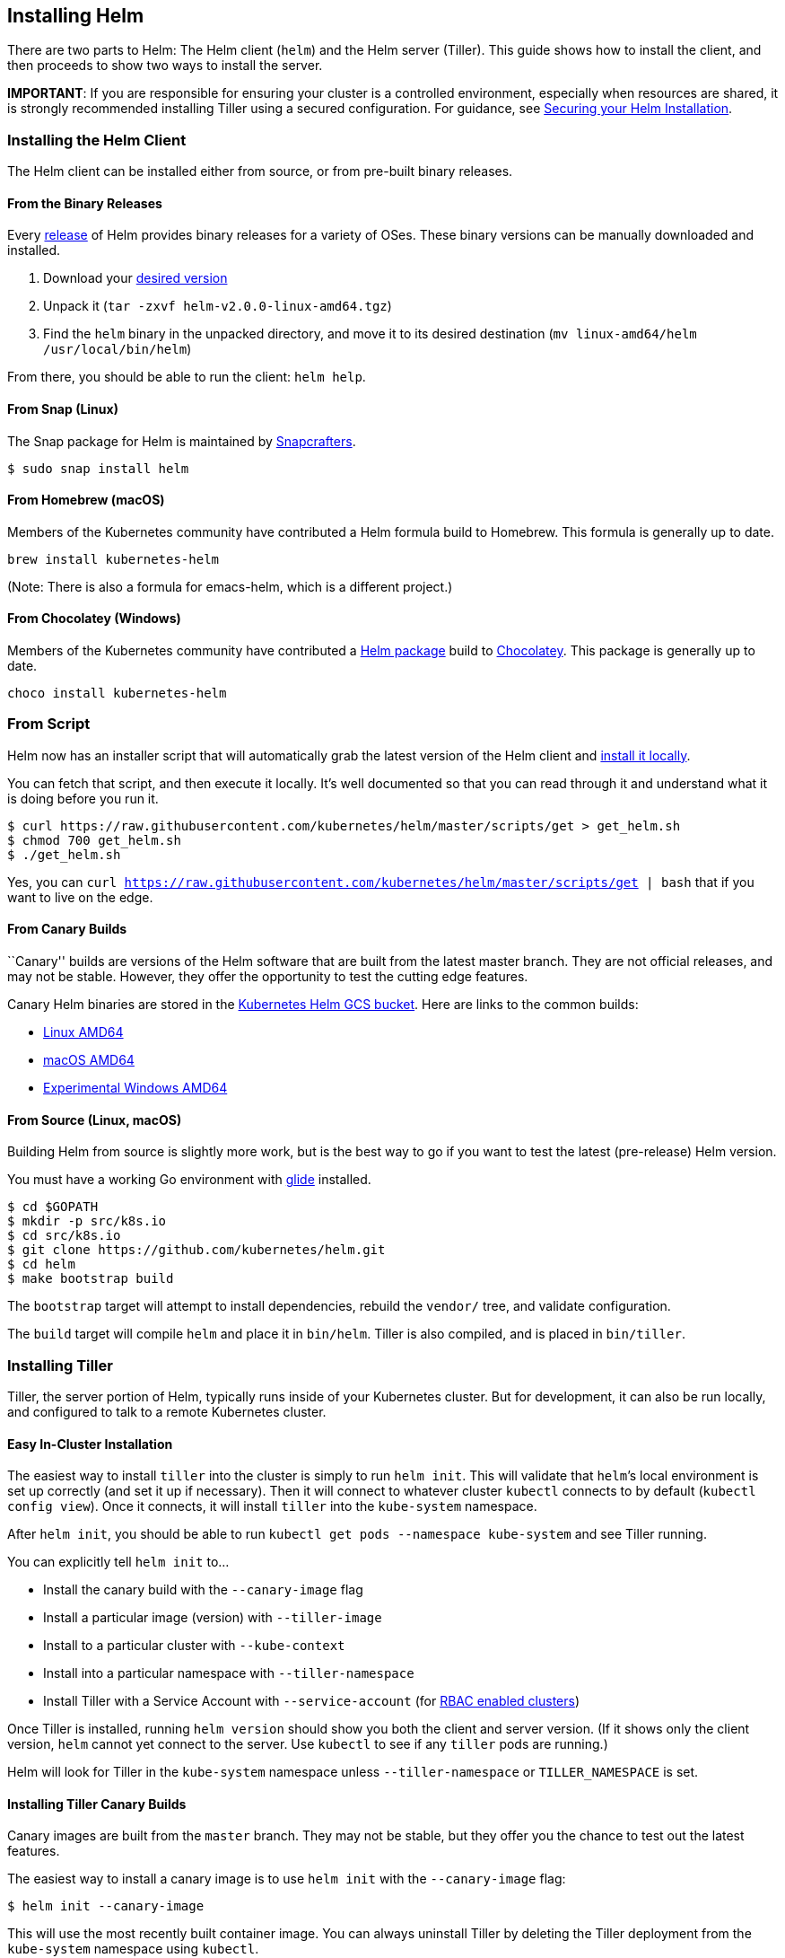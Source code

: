 Installing Helm
---------------

There are two parts to Helm: The Helm client (`helm`) and the Helm
server (Tiller). This guide shows how to install the client, and then
proceeds to show two ways to install the server.

*IMPORTANT*: If you are responsible for ensuring your cluster is a
controlled environment, especially when resources are shared, it is
strongly recommended installing Tiller using a secured configuration.
For guidance, see link:securing_installation.md[Securing your Helm
Installation].

Installing the Helm Client
~~~~~~~~~~~~~~~~~~~~~~~~~~

The Helm client can be installed either from source, or from pre-built
binary releases.

From the Binary Releases
^^^^^^^^^^^^^^^^^^^^^^^^

Every https://github.com/kubernetes/helm/releases[release] of Helm
provides binary releases for a variety of OSes. These binary versions
can be manually downloaded and installed.

1.  Download your https://github.com/kubernetes/helm/releases[desired
version]
2.  Unpack it (`tar -zxvf helm-v2.0.0-linux-amd64.tgz`)
3.  Find the `helm` binary in the unpacked directory, and move it to its
desired destination (`mv linux-amd64/helm /usr/local/bin/helm`)

From there, you should be able to run the client: `helm help`.

From Snap (Linux)
^^^^^^^^^^^^^^^^^

The Snap package for Helm is maintained by
https://github.com/snapcrafters/helm[Snapcrafters].

....
$ sudo snap install helm
....

From Homebrew (macOS)
^^^^^^^^^^^^^^^^^^^^^

Members of the Kubernetes community have contributed a Helm formula
build to Homebrew. This formula is generally up to date.

....
brew install kubernetes-helm
....

(Note: There is also a formula for emacs-helm, which is a different
project.)

From Chocolatey (Windows)
^^^^^^^^^^^^^^^^^^^^^^^^^

Members of the Kubernetes community have contributed a
https://chocolatey.org/packages/kubernetes-helm[Helm package] build to
https://chocolatey.org/[Chocolatey]. This package is generally up to
date.

....
choco install kubernetes-helm
....

From Script
~~~~~~~~~~~

Helm now has an installer script that will automatically grab the latest
version of the Helm client and
https://raw.githubusercontent.com/kubernetes/helm/master/scripts/get[install
it locally].

You can fetch that script, and then execute it locally. It’s well
documented so that you can read through it and understand what it is
doing before you run it.

....
$ curl https://raw.githubusercontent.com/kubernetes/helm/master/scripts/get > get_helm.sh
$ chmod 700 get_helm.sh
$ ./get_helm.sh
....

Yes, you can
`curl https://raw.githubusercontent.com/kubernetes/helm/master/scripts/get | bash`
that if you want to live on the edge.

From Canary Builds
^^^^^^^^^^^^^^^^^^

``Canary'' builds are versions of the Helm software that are built from
the latest master branch. They are not official releases, and may not be
stable. However, they offer the opportunity to test the cutting edge
features.

Canary Helm binaries are stored in the
https://kubernetes-helm.storage.googleapis.com[Kubernetes Helm GCS
bucket]. Here are links to the common builds:

* https://kubernetes-helm.storage.googleapis.com/helm-canary-linux-amd64.tar.gz[Linux
AMD64]
* https://kubernetes-helm.storage.googleapis.com/helm-canary-darwin-amd64.tar.gz[macOS
AMD64]
* https://kubernetes-helm.storage.googleapis.com/helm-canary-windows-amd64.zip[Experimental
Windows AMD64]

From Source (Linux, macOS)
^^^^^^^^^^^^^^^^^^^^^^^^^^

Building Helm from source is slightly more work, but is the best way to
go if you want to test the latest (pre-release) Helm version.

You must have a working Go environment with
https://github.com/Masterminds/glide[glide] installed.

[source,console]
----
$ cd $GOPATH
$ mkdir -p src/k8s.io
$ cd src/k8s.io
$ git clone https://github.com/kubernetes/helm.git
$ cd helm
$ make bootstrap build
----

The `bootstrap` target will attempt to install dependencies, rebuild the
`vendor/` tree, and validate configuration.

The `build` target will compile `helm` and place it in `bin/helm`.
Tiller is also compiled, and is placed in `bin/tiller`.

Installing Tiller
~~~~~~~~~~~~~~~~~

Tiller, the server portion of Helm, typically runs inside of your
Kubernetes cluster. But for development, it can also be run locally, and
configured to talk to a remote Kubernetes cluster.

Easy In-Cluster Installation
^^^^^^^^^^^^^^^^^^^^^^^^^^^^

The easiest way to install `tiller` into the cluster is simply to run
`helm init`. This will validate that `helm`’s local environment is set
up correctly (and set it up if necessary). Then it will connect to
whatever cluster `kubectl` connects to by default
(`kubectl config view`). Once it connects, it will install `tiller` into
the `kube-system` namespace.

After `helm init`, you should be able to run
`kubectl get pods --namespace kube-system` and see Tiller running.

You can explicitly tell `helm init` to…

* Install the canary build with the `--canary-image` flag
* Install a particular image (version) with `--tiller-image`
* Install to a particular cluster with `--kube-context`
* Install into a particular namespace with `--tiller-namespace`
* Install Tiller with a Service Account with `--service-account` (for
link:securing_installation.md#rbac[RBAC enabled clusters])

Once Tiller is installed, running `helm version` should show you both
the client and server version. (If it shows only the client version,
`helm` cannot yet connect to the server. Use `kubectl` to see if any
`tiller` pods are running.)

Helm will look for Tiller in the `kube-system` namespace unless
`--tiller-namespace` or `TILLER_NAMESPACE` is set.

Installing Tiller Canary Builds
^^^^^^^^^^^^^^^^^^^^^^^^^^^^^^^

Canary images are built from the `master` branch. They may not be
stable, but they offer you the chance to test out the latest features.

The easiest way to install a canary image is to use `helm init` with the
`--canary-image` flag:

[source,console]
----
$ helm init --canary-image
----

This will use the most recently built container image. You can always
uninstall Tiller by deleting the Tiller deployment from the
`kube-system` namespace using `kubectl`.

Running Tiller Locally
^^^^^^^^^^^^^^^^^^^^^^

For development, it is sometimes easier to work on Tiller locally, and
configure it to connect to a remote Kubernetes cluster.

The process of building Tiller is explained above.

Once `tiller` has been built, simply start it:

[source,console]
----
$ bin/tiller
Tiller running on :44134
----

When Tiller is running locally, it will attempt to connect to the
Kubernetes cluster that is configured by `kubectl`. (Run
`kubectl config view` to see which cluster that is.)

You must tell `helm` to connect to this new local Tiller host instead of
connecting to the one in-cluster. There are two ways to do this. The
first is to specify the `--host` option on the command line. The second
is to set the `$HELM_HOST` environment variable.

[source,console]
----
$ export HELM_HOST=localhost:44134
$ helm version # Should connect to localhost.
Client: &version.Version{SemVer:"v2.0.0-alpha.4", GitCommit:"db...", GitTreeState:"dirty"}
Server: &version.Version{SemVer:"v2.0.0-alpha.4", GitCommit:"a5...", GitTreeState:"dirty"}
----

Importantly, even when running locally, Tiller will store release
configuration in ConfigMaps inside of Kubernetes.

Upgrading Tiller
~~~~~~~~~~~~~~~~

As of Helm 2.2.0, Tiller can be upgraded using `helm init --upgrade`.

For older versions of Helm, or for manual upgrades, you can use
`kubectl` to modify the Tiller image:

[source,console]
----
$ export TILLER_TAG=v2.0.0-beta.1        # Or whatever version you want
$ kubectl --namespace=kube-system set image deployments/tiller-deploy tiller=gcr.io/kubernetes-helm/tiller:$TILLER_TAG
deployment "tiller-deploy" image updated
----

Setting `TILLER_TAG=canary` will get the latest snapshot of master.

Deleting or Reinstalling Tiller
~~~~~~~~~~~~~~~~~~~~~~~~~~~~~~~

Because Tiller stores its data in Kubernetes ConfigMaps, you can safely
delete and re-install Tiller without worrying about losing any data. The
recommended way of deleting Tiller is with
`kubectl delete deployment tiller-deploy --namespace kube-system`, or
more concisely `helm reset`.

Tiller can then be re-installed from the client with:

[source,console]
----
$ helm init
----

Advanced Usage
~~~~~~~~~~~~~~

`helm init` provides additional flags for modifying Tiller’s deployment
manifest before it is installed.

Using `--node-selectors`
^^^^^^^^^^^^^^^^^^^^^^^^

The `--node-selectors` flag allows us to specify the node labels
required for scheduling the Tiller pod.

The example below will create the specified label under the nodeSelector
property.

....
helm init --node-selectors "beta.kubernetes.io/os"="linux"
....

The installed deployment manifest will contain our node selector label.

....
...
spec:
  template:
    spec:
      nodeSelector:
        beta.kubernetes.io/os: linux
...
....

Using `--override`
^^^^^^^^^^^^^^^^^^

`--override` allows you to specify properties of Tiller’s deployment
manifest. Unlike the `--set` command used elsewhere in Helm,
`helm init --override` manipulates the specified properties of the final
manifest (there is no ``values'' file). Therefore you may specify any
valid value for any valid property in the deployment manifest.

Override annotation
+++++++++++++++++++

In the example below we use `--override` to add the revision property
and set its value to 1.

....
helm init --override metadata.annotations."deployment\.kubernetes\.io/revision"="1"
....

Output:

....
apiVersion: extensions/v1beta1
kind: Deployment
metadata:
  annotations:
    deployment.kubernetes.io/revision: "1"
...
....

Override affinity
+++++++++++++++++

In the example below we set properties for node affinity. Multiple
`--override` commands may be combined to modify different properties of
the same list item.

....
helm init --override "spec.template.spec.affinity.nodeAffinity.preferredDuringSchedulingIgnoredDuringExecution[0].weight"="1" --override "spec.template.spec.affinity.nodeAffinity.preferredDuringSchedulingIgnoredDuringExecution[0].preference.matchExpressions[0].key"="e2e-az-name"
....

The specified properties are combined into the
``preferredDuringSchedulingIgnoredDuringExecution'' property’s first
list item.

....
...
spec:
  strategy: {}
  template:
    ...
    spec:
      affinity:
        nodeAffinity:
          preferredDuringSchedulingIgnoredDuringExecution:
          - preference:
              matchExpressions:
              - key: e2e-az-name
                operator: ""
            weight: 1
...
....

Using `--output`
^^^^^^^^^^^^^^^^

The `--output` flag allows us skip the installation of Tiller’s
deployment manifest and simply output the deployment manifest to stdout
in either JSON or YAML format. The output may then be modified with
tools like `jq` and installed manually with `kubectl`.

In the example below we execute `helm init` with the `--output json`
flag.

....
helm init --output json
....

The Tiller installation is skipped and the manifest is output to stdout
in JSON format.

....
"apiVersion": "extensions/v1beta1",
"kind": "Deployment",
"metadata": {
    "creationTimestamp": null,
    "labels": {
        "app": "helm",
        "name": "tiller"
    },
    "name": "tiller-deploy",
    "namespace": "kube-system"
},
...
....

Storage backends
^^^^^^^^^^^^^^^^

By default, `tiller` stores release information in `ConfigMaps` in the
namespace where it is running. As of Helm 2.7.0, there is now a beta
storage backend that uses `Secrets` for storing release information.
This was added for additional security in protecting charts in
conjunction with the release of `Secret` encryption in Kubernetes.

To enable the secrets backend, you’ll need to init Tiller with the
following options:

[source,shell]
----
helm init --override 'spec.template.spec.containers[0].command'='{/tiller,--storage=secret}'
----

Currently, if you want to switch from the default backend to the secrets
backend, you’ll have to do the migration for this on your own. When this
backend graduates from beta, there will be a more official path of
migration

Conclusion
~~~~~~~~~~

In most cases, installation is as simple as getting a pre-built `helm`
binary and running `helm init`. This document covers additional cases
for those who want to do more sophisticated things with Helm.

Once you have the Helm Client and Tiller successfully installed, you can
move on to using Helm to manage charts.
